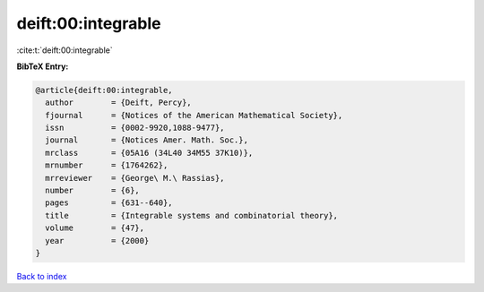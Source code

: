 deift:00:integrable
===================

:cite:t:`deift:00:integrable`

**BibTeX Entry:**

.. code-block:: bibtex

   @article{deift:00:integrable,
     author        = {Deift, Percy},
     fjournal      = {Notices of the American Mathematical Society},
     issn          = {0002-9920,1088-9477},
     journal       = {Notices Amer. Math. Soc.},
     mrclass       = {05A16 (34L40 34M55 37K10)},
     mrnumber      = {1764262},
     mrreviewer    = {George\ M.\ Rassias},
     number        = {6},
     pages         = {631--640},
     title         = {Integrable systems and combinatorial theory},
     volume        = {47},
     year          = {2000}
   }

`Back to index <../By-Cite-Keys.html>`_
